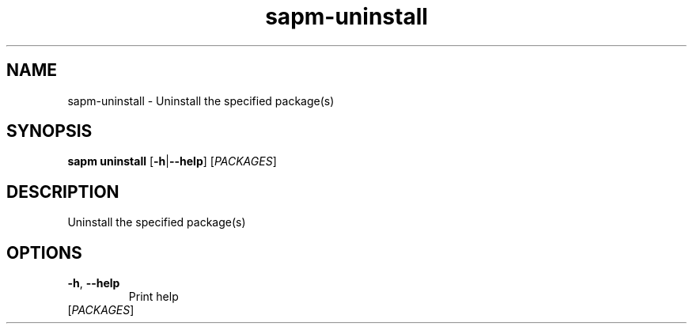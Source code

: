 .ie \n(.g .ds Aq \(aq
.el .ds Aq '
.TH sapm-uninstall 1  "uninstall " 
.SH NAME
sapm\-uninstall \- Uninstall the specified package(s)
.SH SYNOPSIS
\fBsapm uninstall\fR [\fB\-h\fR|\fB\-\-help\fR] [\fIPACKAGES\fR] 
.SH DESCRIPTION
Uninstall the specified package(s)
.SH OPTIONS
.TP
\fB\-h\fR, \fB\-\-help\fR
Print help
.TP
[\fIPACKAGES\fR]

